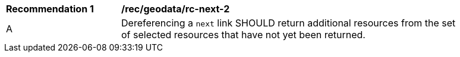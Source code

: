 [[rec_geodata_rc-next-2]]
[width="90%",cols="2,6a"]
|===
^|*Recommendation {counter:rec-id}* |*/rec/geodata/rc-next-2* 
^|A |Dereferencing a `next` link SHOULD return additional resources from the set of selected resources that have not yet been returned.
|===
